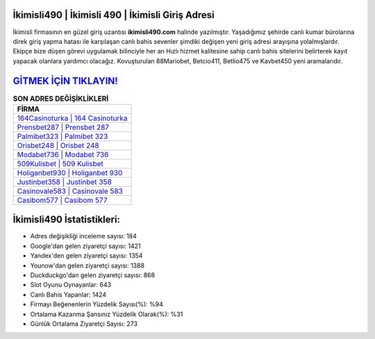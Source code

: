 ﻿İkimisli490 | İkimisli 490 | İkimisli Giriş Adresi
===================================

.. image:: images/ikimisli-giris.jpg
   :width: 600
   
İkimisli firmasının en güzel giriş uzantısı **ikimisli490.com** halinde yazılmıştır. Yaşadığımız şehirde canlı kumar bürolarına direk giriş yapma hatası ile karşılaşan canlı bahis sevenler şimdiki değişen yeni giriş adresi arayışına yolalmışlardır. Ekipçe bize düşen görevi uygulamak bilinciyle her an Hızlı hizmet kalitesine sahip canlı bahis sitelerini belirterek kayıt yapacak olanlara yardımcı olacağız. Kovuşturulan 88Mariobet, Betcio411, Betlio475 ve Kavbet450 yeni aramalarıdır.

`GİTMEK İÇİN TIKLAYIN! <https://uclck.me/gonow>`_
==============

.. list-table:: **SON ADRES DEĞİŞİKLİKLERİ**
   :widths: 100
   :header-rows: 1

   * - FİRMA
   * - `164Casinoturka | 164 Casinoturka <164casinoturka-164-casinoturka-casinoturka-giris-adresi.html>`_
   * - `Prensbet287 | Prensbet 287 <prensbet287-prensbet-287-prensbet-giris-adresi.html>`_
   * - `Palmibet323 | Palmibet 323 <palmibet323-palmibet-323-palmibet-giris-adresi.html>`_	 
   * - `Orisbet248 | Orisbet 248 <orisbet248-orisbet-248-orisbet-giris-adresi.html>`_	 
   * - `Modabet736 | Modabet 736 <modabet736-modabet-736-modabet-giris-adresi.html>`_ 
   * - `509Kulisbet | 509 Kulisbet <509kulisbet-509-kulisbet-kulisbet-giris-adresi.html>`_
   * - `Holiganbet930 | Holiganbet 930 <holiganbet930-holiganbet-930-holiganbet-giris-adresi.html>`_	 
   * - `Justinbet358 | Justinbet 358 <justinbet358-justinbet-358-justinbet-giris-adresi.html>`_
   * - `Casinovale583 | Casinovale 583 <casinovale583-casinovale-583-casinovale-giris-adresi.html>`_
   * - `Casibom577 | Casibom 577 <casibom577-casibom-577-casibom-giris-adresi.html>`_
	 
İkimisli490 İstatistikleri:
===================================	 
* Adres değişikliği inceleme sayısı: 184
* Google'dan gelen ziyaretçi sayısı: 1421
* Yandex'den gelen ziyaretçi sayısı: 1354
* Younow'dan gelen ziyaretçi sayısı: 1388
* Duckduckgo'dan gelen ziyaretçi sayısı: 868
* Slot Oyunu Oynayanlar: 643
* Canlı Bahis Yapanlar: 1424
* Firmayı Beğenenlerin Yüzdelik Sayısı(%): %94
* Ortalama Kazanma Şansınız Yüzdelik Olarak(%): %31
* Günlük Ortalama Ziyaretçi Sayısı: 273
